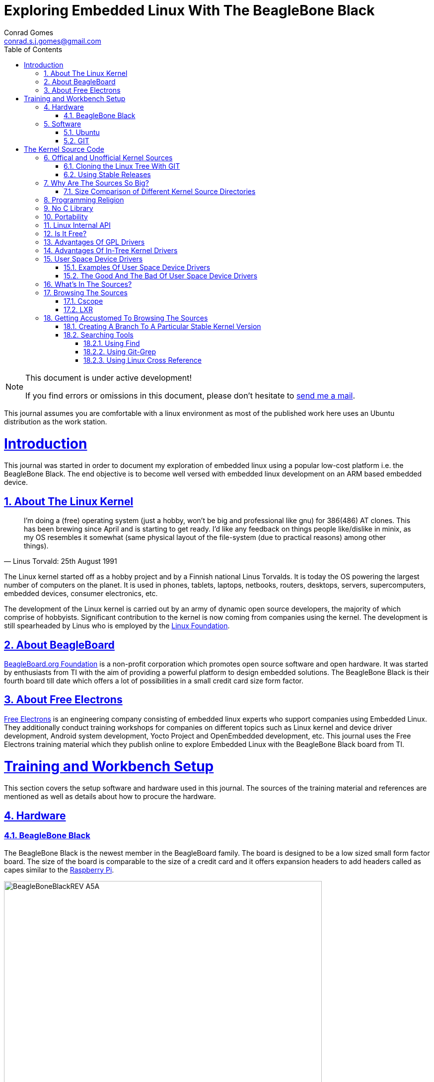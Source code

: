 // rvm use 2.1@runtime
// asciidoctor -D /tmp/ -a data-uri -a stem user-manual.adoc
= Exploring Embedded Linux With The BeagleBone Black
Conrad Gomes <conrad.s.j.gomes@gmail.com>
:description: This is a journal of my experience with BeagleBone Black
:keywords: BeagleBone Black
:doctype: book
:compat-mode:
//:page-layout!:
:page-layout: base
//:toc: left
:toc: macro
:toclevels: 4
:toc-title: Table of Contents
:sectanchors:
:sectlinks:
:sectnums:
:linkattrs:
:icons: font
:source-highlighter: coderay
:source-language: asciidoc
:experimental:
:stem:
:idprefix:
:idseparator: -
:ast: &ast;
:dagger: pass:normal[^&dagger;^]
:y: icon:check[role="green"]
:n: icon:times[role="red"]
:c: icon:file-text-o[role="blue"]
:table-caption!:
:example-caption!:
:figure-caption!:
:imagesdir: images
:includedir: _includes
:underscore: _
// Refs
:uri-conrad-mail: mailto:conrad.s.j.gomes@gmail.com
:uri-linux-foundation: http://www.linuxfoundation.org/
:uri-free-electrons: http://free-electrons.com/
:uri-beagleboard: http://beagleboard.org/
:uri-raspberry-pi: http://www.raspberrypi.org/
:uri-ubuntu: http://www.ubuntu.com/
:uri-oracle-virtualbox: https://www.virtualbox.org/
:uri-vmware: http://www.vmware.com
:uri-git-scm: http://git-scm.com/
:uri-kernel-org: https://www.kernel.org/
:uri-linux-mtd-org: http://www.linux-mtd.infradead.org/index.html
:uri-linux-mtd-git: git://git.infradead.org/linux-mtd.git
:uri-linux-mips-org: http://www.linux-mips.org/wiki/Main_Page
:uri-linux-mips-git: git://git.linux-mips.org/pub/scm/ralf/linux.git
:uri-linux-usb-org: http://www.linux-usb.org/
:uri-linux-usb-git: git://git.kernel.org/pub/scm/linux/kernel/git/gregkh/patches.git
:uri-lkml-programming-religion: http://www.tux.org/lkml/#s15-3
:uri-free-software-foundation: http://www.fsf.org/
:uri-libusb-org: http://www.libusb.org/
:uri-kernel-org-spidev-doc: https://www.kernel.org/doc/Documentation/spi/spidev
:uri-kernel-org-i2cdev-doc: https://www.kernel.org/doc/Documentation/i2c/dev-interface
:uri-free-electrons-uio-howto: http://free-electrons.com/kerneldoc/latest/DocBook/uio-howto/
:uri-lxr-free-electrions: http://lxr.free-electrons.com
:uri-lxr-free-electrions-ident-search: http://lxr.free-electrons.com/ident
:uri-lxr-free-electrions-free-text-search: http://lxr.free-electrons.com/search
:uri-sourceforge-lxr: http://sourceforge.net/projects/lxr 
:link-beagleboneblack-srm-pdf: link:docs/BBB_SRM.pdf

:compat-mode!:

toc::[]


[NOTE]
.This document is under active development!
====
If you find errors or omissions in this document, please don't hesitate to {uri-conrad-mail}[send me a mail].
====

This journal assumes you are comfortable with a linux environment as most of the
published work here uses an Ubuntu distribution as the work station.


= Introduction

[partintro]
--
This journal was started in order to document my exploration of embedded linux
using a popular low-cost platform i.e. the BeagleBone Black. The end objective 
is to become well versed with embedded linux development on an ARM based embedded
device. 
--
== About The Linux Kernel

"I'm doing a (free) operating system (just a hobby, won't be big and
professional like gnu) for 386(486) AT clones. This has been brewing
since April and is starting to get ready. I'd like any feedback on things
people like/dislike in minix, as my OS resembles it somewhat (same physical
layout of the file-system (due to practical reasons) among other things)."
-- Linus Torvald: 25th August 1991

The Linux kernel started off as a hobby project and by a Finnish
national Linus Torvalds. It is today the OS powering the largest number of
computers on the planet. It is used in phones, tablets, laptops, netbooks,
routers, desktops, servers, supercomputers, embedded devices, consumer
electronics, etc.

The development of the Linux kernel is carried out by an army of dynamic
open source developers, the majority of which comprise of hobbyists. 
Significant contribution to the kernel is now coming from companies using
the kernel. The development is still spearheaded by Linus who is employed
by the {uri-linux-foundation}[Linux Foundation^].


== About BeagleBoard
{uri-beagleboard}[BeagleBoard.org Foundation^] is a non-profit corporation which
promotes open source software and open hardware. It was started by enthusiasts
from TI with the aim of providing a powerful platform to design embedded solutions.
The BeagleBone Black is their fourth board till date which offers a lot of 
possibilities in a small credit card size form factor.

== About Free Electrons
{uri-free-electrons}[Free Electrons^] is an engineering company consisting of
embedded linux experts who support companies using Embedded Linux. They 
additionally conduct training workshops for companies on different topics 
such as Linux kernel and device driver development, Android system development, 
Yocto Project and OpenEmbedded development, etc. This journal uses the Free 
Electrons training material which they publish online to explore Embedded Linux
with the BeagleBone Black board from TI.

= Training and Workbench Setup

[partintro]
--
This section covers the setup software and hardware used in this journal.
The sources of the training material and references are mentioned as well
as details about how to procure the hardware.
--

== Hardware

=== BeagleBone Black

The BeagleBone Black is the newest member in the BeagleBoard family. The board 
is designed to be a low sized small form factor board. The size of the board
is comparable to the size of a credit card and it offers expansion headers to 
add headers called as capes similar to the {uri-raspberry-pi}[Raspberry Pi^].

====
image::BeagleBoneBlackREV_A5A.jpg[width="640", height="480", align="center"]
====

The table below highlights the key onboard components of the board along with
the connectors available on the board. The diagram of the table below is taken
from the {link-beagleboneblack-srm-pdf}[BeagleBone Black System Reference Manual^].

====
image::BeagleBoneBlackFeatures.jpg[width="640", height="480", align="center"]
====

== Software

=== Ubuntu

To work with an embedded system you need a work station on which you can
perform the various tasks that are required in the development life cycle.
These tasks include:

. Editing your build scripts and source code
. Cross-compiling your source code for the embedded target
. Transferring or accessing the cross-compiled application and libraries
to or from the embedded target 
. Collecting debug information from the target
. Communicating with the target remotely using its interfaces like
serial, USB, network, etc..

In this document we use the popular Debian based Linux operating system,
{uri-ubuntu}[Ubuntu] as our work station for all the tasks listed above.
Ubuntu can be easily downloaded and installed on any PC or laptop. 

[IMPORTANT]
.Do not use a virtual machine runnning Ubuntu as your workstation 
====
This document uses Ubuntu 14.04 running on a HP laptop. Use of a similar
environment through a virtual machine runnning on {uri-vmware}[VMWare^] or
{uri-oracle-virtualbox}[Oracle VirtualBox^] is
not recommended.
====

=== GIT

The source code management tool used by the Linux kernel community is 
{uri-git-scm}[GIT^]. To use GIT we need to install the packages required
on our work station using the Advanced Packaging Tool(APT) using a 
command line terminal.

[source,bash]
----
conrad@conrad-HP-Pavilion-dm3-Notebook-PC:~$ sudo apt-get install git gitk git-email
----

Once the packages are successfully installed we will need to configure GIT with
some basic information about our name and email address

[source,bash]
----
conrad@conrad-HP-Pavilion-dm3-Notebook-PC:~$ git config --global user.name Conrad Gomes
conrad@conrad-HP-Pavilion-dm3-Notebook-PC:~$ git config --global user.email conrad.s.j.gomes@gmail.com
----

Further infomation about GIT can be obtained at: +
{uri-git-scm}[{uri-git-scm}^].

= The Kernel Source Code

[partintro]
--
This section covers details about the Linux Kernel source code. We will go through
the source code, its structure and characteristics.
--

== Offical and Unofficial Kernel Sources

The official source of the Linux Kernel is available at: +
{uri-kernel-org}[{uri-kernel-org}^]

The sources present in this website do not represent the entire spectrum of
features and development that is taking place. Since the kernel is logically
divided into sub-systems, each sub-system is maintained by a designated
individual who has been involved with the sub-system and is trusted by Linus.
So when the merge window opens these individuals who are termed as "maintainers"
send pull requests to Linus to take in the patches from their repositories for
merging with the mainline kernel tree. In some cases if the subsystem is large
it may be divided into smaller subsystems which are managed by individuals
designated as "sub-maintainers".

The official development repository for some sub-systems are given below:

. MTD +
*Website:* {uri-linux-mtd-org}[{uri-linux-mtd-org}^] +
*GIT:* {uri-linux-mtd-git}

. MIPS +
*Website:* {uri-linux-mips-org}[{uri-linux-mips-org}^] +
*GIT:* {uri-linux-mips-git}

. USB +
*Website:* {uri-linux-usb-org}[{uri-linux-usb-org}^] +
*GIT:* {uri-linux-usb-git}

=== Cloning the Linux Tree With GIT

Now that GIT is present in the workstation we can get the main development tree
of the Linux kernel as follows:

[source,bash]
----
conrad@conrad-HP-Pavilion-dm3-Notebook-PC:~$ git clone git://git.kernel.org/pub/scm/linux/kernel/git/torvalds/linux.git
----

And if you're in a corporarte environment or if your firewall blocks out the 
network port for _git_ you can use _http_ instead as follows:

[source,bash]
----
conrad@conrad-HP-Pavilion-dm3-Notebook-PC:~$ git clone http://git.kernel.org/pub/scm/linux/kernel/git/torvalds/linux.git
----

The whole process should take a while so you can go for a small coffee break
and come back. Comparitively using _git_ is recommended as it is faster than
_http_

If you happen to have a copy of the Linux GIT repository all you have to do
is pull in the latest changes

[source,bash]
----
conrad@conrad-HP-Pavilion-dm3-Notebook-PC:~$ cd ~/git/linux
conrad@conrad-HP-Pavilion-dm3-Notebook-PC:~/git/linux$ git checkout master
conrad@conrad-HP-Pavilion-dm3-Notebook-PC:~/git/linux$ git pull
----

Once you have the Linux GIT repository you can pull the latest changes by 
by running _git pull_.

=== Using Stable Releases

Typically when we are developing a project we reuse multiple projects to build
our application on top of. Similarly since we will be learing about Embedded
Linux we cannot use the tip of the tree as it is the latest but not the stablest
version of the kernel. 

With GIT we don't have to clone the whole repository all over again. Instead we
can add a reference to a remote tree to our existing clone and fetch all the
commits which are unique in that repository. As the *_stable_* release is
derived from the *_mainline_* tree we can add a remote to our repository as
follows:

[source,bash]
----
conrad@conrad-HP-Pavilion-dm3-Notebook-PC:~/git/linux$ git remote -v # <1>
origin	git://git.kernel.org/pub/scm/linux/kernel/git/torvalds/linux.git (fetch)
origin	git://git.kernel.org/pub/scm/linux/kernel/git/torvalds/linux.git (push)
conrad@conrad-HP-Pavilion-dm3-Notebook-PC:~/git/linux$ git remote add stable git://git.kernel.org/pub/scm/linux/kernel/git/stable/linux-stable.git # <2>
conrad@conrad-HP-Pavilion-dm3-Notebook-PC:~/git/linux$ git remote -v
origin	git://git.kernel.org/pub/scm/linux/kernel/git/torvalds/linux.git (fetch)
origin	git://git.kernel.org/pub/scm/linux/kernel/git/torvalds/linux.git (push)
stable	git://git.kernel.org/pub/scm/linux/kernel/git/stable/linux-stable.git (fetch) # <3>
stable	git://git.kernel.org/pub/scm/linux/kernel/git/stable/linux-stable.git (push)
----
<1> _git remote -v_ lists the remotes. By default the git repository from which the repository was cloned will be the main remote
<2> _git remote add_ adds a new remote with the name stable
<3> _git remote -v_ lists the new added remote

The last part is fetching the unique commits in the *_stable_* remote. This
command should take a while.

[source,bash]
----
conrad@conrad-HP-Pavilion-dm3-Notebook-PC:~/git/linux$ git fetch stable
----


== Why Are The Sources So Big?

One of the reasons why cloning the kernel sources takes so long is that the
Linux Kernel source code is BIG. This is because the Kernel source code
contains many subsystems, frameworks, drivers, network protocols and supports
many different processor architectures.

=== Size Comparison of Different Kernel Source Directories

If we check the disk usage per directory in the Linux Kernel source code we
get the distribution below. We'll go through the type of source code in each
of those directories in a later section.

[source,bash]
----
conrad@conrad-HP-Pavilion-dm3-Notebook-PC:~/git/linux$ du -s ./*/ | sort -nr
3084600	./drivers/
723496	./net/
589520	./fs/
275636	./arch/
260960	./sound/
84020	./kernel/
52264	./security/
38628	./include/
36340	./crypto/
28968	./Documentation/
27616	./lib/
25984	./mm/
17768	./block/
8920	./firmware/
8440	./tools/
4356	./scripts/
3760	./ipc/
3720	./init/
2596	./virt/
248	./samples/
92	./usr/
----


== Programming Religion

The Linux Kernel is written primarily in C with a little assembly code too. The
source code is written in a version of C supported by Gnu Compiler Collection
or GCC. Therefore the Linux Kernel source can not be compiled with all C
compilers.

The assembly code comprises of small sections of code and is basically the 
GCC's "AT&T-style" syntax of target architecture which will run the kernel.

Even though the Linux Kernel has certain frameworks designed with Object 
Oriented Principles in mind it is not written in C++. For further
understanding on why C++ is still not used please see the following link:
{uri-lkml-programming-religion}[{uri-lkml-programming-religion}^]

And on a lighter note ...

[quote, Linus Torvalds, 19 Jan 2004]
____
In fact, in Linux we did try C++ once already, back in 1992.

It sucks. Trust me - writing kernel code in C++ is a BLOODY STUPID IDEA.

The fact is, C++ compilers are not trustworthy. They were even worse in 
1992, but some fundamental facts haven't changed:

 - the whole C++ exception handling thing is fundamentally broken. It's 
   _especially_ broken for kernels.
 - any compiler or language that likes to hide things like memory
   allocations behind your back just isn't a good choice for a kernel.
 - you can write object-oriented code (useful for filesystems etc) in C, 
   _without_ the crap that is C++.

In general, I'd say that anybody who designs his kernel modules for C++ is 
either 
 (a) looking for problems
 (b) a C++ bigot that can't see what he is writing is really just C anyway
 (c) was given an assignment in CS class to do so.

Feel free to make up (d).
____

== No C Library

The Linux Kernel is a single program which has its own routines to perform
common functions. It does not use any user space library like stdlib, rather
it has equivalent functions that enable it to achieve the same results.

In place of the standard C functions like printf(), memset(), malloc() there
are functions like printk(), memset(),kmalloc() in the source code.

== Portability

One of the Linux Kernel key features is portability and hardware support.
It supports a wide variety of architectures and to achieve this the source
code should be portable across architectures. The architecture specific code is
all located in the _arch/_ directory. The remaining code in all the other
directories has to be portable across all architectures.

To achieve portability there are hardware abstraction API for specific
features:

. Endianess
- cpu_to_be32()
- cpu_to_le32()
- be32_to_cpu()
- le32_to_cpu()
. I/O Memory Access
. Memory barriers 
. DMA API to flush and invalidate caches

Since the Linux Kernel is designed to run on any processor the use of floating
point expressions is not allowed. As an example consider the most popular embedded
architecture i.e. ARM, it does not have a floating point unit. 

== Linux Internal API

One of the main reasons for having drivers in-tree i.e. present along with the
sources of the Linux Kernel is that the internal Linux API may be changed at 
any point in time and if a change is proposed and implemented the developer
responsible for the API change will also have to take the ownership of changing
all the modules and drivers which use the changed API. In the case of an
out-of-tree driver the work will be owned by the driver owner and any time a
change occurs the driver will not compile with the latest kernel source code.

Having said that the Linux Kernel external API i.e. kernel to userspace API like
system calls, /proc, /sys does not change and is considered to protect the user
space applications who depend on it.

== Is It Free?

The Linux Kernel is licensed under GNU General Public License version 2. This
license defines the Linux Kernel as Free Software as defined by the
{uri-free-software-foundation}[Free Software Foundation^].

. If you redistribute the software you have to do so under the same license
irrespective of whether it is modified or unmodified.

. If you make modifications to the Linux Kernel you have to release it under
the same license.

. You only have to do so when your device with the kernel start getting
distributed

. You only have to license it to your customers and not necessarily the whole
world.

. It is illegal to distribute a binary kernel with statically compiled
proprietary drivers.

. Proprietary drivers are frowned upon by the Linux Kernel community as it goes
against the philosophy of the GPL license.

== Advantages Of GPL Drivers

. It is possible to reuse software from other GPL drivers to write a new GPL
driver

. A GPL driver has more contributors, testers, reviewers and maintainers
thereby making it more robust.

. Once the driver is accepted it is easily shipped and distributed by
others who are using the Linux Kernel.

. A pre-compiled driver will always have to catch up with the latest kernel
devlopments leaving users of the driver at a loss as they can't upgrade
their kernel with ease in order to use the latest source with new features

. Making a driver GPL compliant avoids any potential legal hastles

== Advantages Of In-Tree Kernel Drivers

. Acceptance of a driver into the mainline kernel is a step that must be
done by developers who have developed a GPL compatible driver.

. This allows the developer to release the ownership of maintaining the
kernel driver to the community. This reduces the cost of maintainence.

. The source of the kernel driver is easily accessible by anyone, as the
kernel code is widely published.

== User Space Device Drivers

It is possible to develop a user space device driver. There are several 
scenarios in which a user space device driver is developed:

. The device driver does not depend on any of the frameworks exposed by
the Linux Kernel.

. The device driver is used by only one application and is not required
by any other application.

. The kernel provides a simple interface with which the user space device
driver can control and read the hardware for which it is developed.

=== Examples Of User Space Device Drivers

Certain busses have interfaces exposed by the kernel which can be used to
develop a user space device driver if the hardware is connected to that 
bus:

. USB with libusb, {uri-libusb-org}[{uri-libusb-org}^]
. SPI wiht spidev, {uri-kernel-org-spidev-doc}[Documentation/spi/spidev^] 
. I2C with i2cdev, {uri-kernel-org-i2cdev-doc}[Documentation/i2c/dev-interface^]
. Memory-mapped devices with UIO, including interrupt handling, {uri-free-electrons-uio-howto}[{uri-free-electrons-uio-howto}^]

On certain SOCs the vendor also provides a user space device driver along with
a kernel driver which has access to other processors in the SOC which are
running a firmware for highly specialized applications.

=== The Good And The Bad Of User Space Device Drivers

The Good

. The driver can be written in any programming language or script.
. The driver can be kept proprietary.
. The driver runs in user space as an application or daemon.
. The driver cannot bring down the kernel.

The Bad

. Handling interrupts from the hardware is non-trivial resulting in some sort
of polling mechanism.
. The interrupt latency is larger when compared to a kernel device driver.

== What's In The Sources?

We'll briefly go through each of the sources in the Linux Source Code and try
to get an understanding of the overall structure of the source tree. Each
directory is a placeholder for certain code, scripts and files which serve
to make up the Linux Kernel project.

arch/<ARCH>:: Architecture specific code. All code that has anything to do with the
processor the kernel is running on is present in this directory
*  arch/<ARCH>/mach-<machine>, machine/board specific code
*  arch/<ARCH>/include/asm, architecture-specific headers
*  arch/<ARCH>boot/dts, Device Tree source files for certain architecture

block/:: Code relate to block device drivers for hard disk drives and others
COPYING:: License of the Linux Kernel. 
CREDITS:: Who Did what?
crypto/:: Cryptographic libraries
Documentation/:: Documentation for all things about the Linux Kernel
drivers/:: Device drivers except for sound which has its own directory below
firmware/:: Legacy: firmware images extracted from old drivers
fs/:: Source code for various filesystems (ext2/ubifs/etc..)
include/:: Kernel headers
include/linux/:: Linux Kernel core headers
include/uapi/:: User space API headers
init/:: Code related to the kernel initaliazation. Includes the main.c
ipc/:: Code responsible for allowing inter process communication
Kbuild:: Part of the build system
Kconfig:: Top level description file for configuration parameters
kernel/:: The core of the Linux Kernel
lib/:: Useful library routines (crc32...)
MAINTAINERS:: Maintainers of different subsystems of the kernel
Makefile:: Top level makefile
mm/:: Memory management code
net/:: Network support code
README:: Overview and building instructions. Read once atleast.
REPORTING-BUGS:: Procedure to report bugs with the Linux Kernel
samples/:: Sample code of usage of frameworks and kernel code
scripts/:: Useful scripts for internal or external use
security/:: Support for security features like SELinux
sound/:: Sound support code and drivers
tools/:: Code for various user space tools
usr/:: Code to generate an initramfs cpio archive file
virt/:: Virtualization support (KVM)

== Browsing The Sources

One of the most common tasks required by any developer is the ability to browse
a project and search for:

. A specific symbol such as a function name or variable name
. The calling function of a function
. The function definition using a function call point
. An include file in the project from its declaration in source code
. A pattern of text

=== Cscope

One such tool is Cscope which allows us to browse the Linux source code with ease
from editors like vim, emacs and also independently using only cscope.

=== LXR

This is a generic indexing tool and code browser which is available as a web
service. It supports both C and C++ and it makes it easy to search for 
declarations, definitions  and symbols. A good examples of LXR with the Linux
Kernel in action is through the {uri-lxr-free-electrions}[Free Electrons LXR Site^]
and further information abouit LXR can be obtained from its
{uri-sourceforge-lxr}[sourceforge page^].

== Getting Accustomed To Browsing The Sources

[NOTE]
.This is a hands on session taken from the Free Electrons labs with the following objectives
====
. Create a branch based on a remote tree to explore a particular stable kernel
version (from the stable kernel tree).
. Explore the sources in search for files, function headers or other kinds of
information. . .
. Browse the kernel sources with tools like cscope and LXR.
====

=== Creating A Branch To A Particular Stable Kernel Version

In order to get the list of branches on our stable remote tree we have to
enter the Linux Kernel source tree and use the _git branch_ command as
follows:

[source,bash]
----
conrad@conrad-HP-Pavilion-dm3-Notebook-PC:~$ cd ~/git/linux
conrad@conrad-HP-Pavilion-dm3-Notebook-PC:~/git/linux$ git branch -a
* master	#<1>
  remotes/origin/HEAD -> origin/master
  remotes/origin/master
  remotes/stable/linux-2.6.11.y		#<2>
  remotes/stable/linux-2.6.12.y
.
.
  remotes/stable/linux-3.9.y
  remotes/stable/master
----
<1> Our source code is currently pointing to the master branch
<2> Remote stable branch remotes/stable/linux-2.6.11.y

We will be working with the 3.13 stable branch and so we will use the remote
branch *_remotes/stable/linux-3.13.y_* from the list of branches displayed.

Before we do anything let us check the version of our *_master_* branch using
the top level Makefile in the source code. Using _vim_ or your favourite editor
or head examine the first few lines of the Makefile

[source,bash]
----
conrad@conrad-HP-Pavilion-dm3-Notebook-PC:~/git/linux$ head Makefile 
VERSION = 3
PATCHLEVEL = 18
SUBLEVEL = 0
EXTRAVERSION = -rc4
NAME = Diseased Newt
.
.
----

We can see the version of our _master_ branch is at 3.18.0 -rc4 and the name
of the release is "Diseased Newt". Now let us create a local branch starting
from the stable remote branch of 3.13.y. The following command uses 
_git checkout_ to checkout the stable remote branch _stable/linux-3.13.y_ as
a local branch with the name _3.13.y_.

[source,bash]
----
conrad@conrad-HP-Pavilion-dm3-Notebook-PC:~/git/linux$ git checkout -b 3.13.y stable/linux-3.13.y	# <1>
Checking out files: 100% (27044/27044), done.
Branch 3.13.y set up to track remote branch linux-3.13.y from stable.
Switched to a new branch '3.13.y'	# <2>
conrad@conrad-HP-Pavilion-dm3-Notebook-PC:~/git/linux$ 
conrad@conrad-HP-Pavilion-dm3-Notebook-PC:~/git/linux$ git branch -a	# <3>
* 3.13.y	# <4>
  master
  remotes/origin/HEAD -> origin/master
  remotes/origin/master
.
.
----
<1> Command to checkout the stable remote branch as a local branch
<2> The switch to the new branch takes place successfully
<3> We list all the branches again
<4> The git repository now points to the _3.13.y_ local branch

Once again let us examine the first few lines of the top level Makefile. We can
now see the version is at 3.13.11 and the name of the release is
"One Giant Leap for Frogkind". So we have successfully managed to create a 
branch pointing to a stable release of the Linux Kernel source code.

[source,bash]
----
conrad@conrad-HP-Pavilion-dm3-Notebook-PC:~/git/linux$ head Makefile 
VERSION = 3
PATCHLEVEL = 13
SUBLEVEL = 11
EXTRAVERSION =
NAME = One Giant Leap for Frogkind
.
.
----

=== Searching Tools

There are several tools that can be used to browse the kernel code and search.
We will demonstrate the commands used with examples taken from the labs.

==== Using Find

The _find_ utility can be used to search for a specific file name. The only
catch being the name or pattern of the file needs to be known. For instance 
say you want to locate the logo of Linux in the source code. 

[source,bash]
----
conrad@conrad-HP-Pavilion-dm3-Notebook-PC:~/git/linux$ find . -name "*.gif" -o -name "*.jpg" -o -name "*.png" -type f 
./Documentation/logo.gif
----

We use popular file formats to locate pictures in the source code and
coincidentally there is one file in the _Documentation_ directory with the
name _logo.gif_.

==== Using Git-Grep

The _git-grep_ command can be used to search within a git project. For instance
if we want to search for the name of the maintainer of MVNETA network driver we
would use it as follows:

[source,bash]
----
conrad@conrad-HP-Pavilion-dm3-Notebook-PC:~/git/linux$ git grep MVNETA		<1>
MAINTAINERS:MARVELL MVNETA ETHERNET DRIVER 			<2>
arch/arm/configs/mvebu_defconfig:CONFIG_MVNETA=y
drivers/net/ethernet/marvell/Kconfig:     This driver is used by the MV643XX_ETH and MVNETA drivers.
drivers/net/ethernet/marvell/Kconfig:config MVNETA
.
.
.
----
<1> We search for MVNETA with _git grep_
<2> We get the maintainers as MARVELL for MVNETA ETHERNET DRIVER

To get line numbers for the references of the regex being searched we have
to set the environment for git. This can be done locally (--local) specific
to the git project or globally(--global) for all git projects on the workstation.

[source,bash]
----
conrad@conrad-HP-Pavilion-dm3-Notebook-PC:~/git/linux$ git config --local grep.lineNumber true		<1>
----
<1> Enabling line numbers in the search in my local linux git clone

It is possible to search in a specific branch of the project with
_git-grep_. For instance let us try to find the _platform_device_register_
function in all header files in the linux project in the branch 
_remotes/stable/linux-3.7.y_

[source,bash]
----
conrad@conrad-HP-Pavilion-dm3-Notebook-PC:~/git/linux$ git grep -e platform_device_register remotes/stable/linux-3.7.y -- '*.h' 	<1>
remotes/stable/linux-3.7.y:arch/arm/mach-ux500/devices-common.h:99:     return platform_device_register_full(&pdevinfo);
remotes/stable/linux-3.7.y:arch/arm/mach-ux500/devices-common.h:123:    return platform_device_register_full(&pdevinfo);
remotes/stable/linux-3.7.y:arch/arm/mach-ux500/devices-common.h:140:    platform_device_register_full(&pdevinfo);
remotes/stable/linux-3.7.y:arch/arm/mach-ux500/devices-db8500.h:26:     return platform_device_register_resndata(parent, "nmk-ske-keypad", -1,
remotes/stable/linux-3.7.y:arch/arm/plat-mxc/include/mach/devices-common.h:31:  return platform_device_register_full(&pdevinfo);
remotes/stable/linux-3.7.y:include/linux/platform_device.h:43:extern int platform_device_register(struct platform_device *);		<2>	
remotes/stable/linux-3.7.y:include/linux/platform_device.h:69:extern struct platform_device *platform_device_register_full(
remotes/stable/linux-3.7.y:include/linux/platform_device.h:73: * platform_device_register_resndata - add a platform-level device with
remotes/stable/linux-3.7.y:include/linux/platform_device.h:86:static inline struct platform_device *platform_device_register_resndata(
remotes/stable/linux-3.7.y:include/linux/platform_device.h:102: return platform_device_register_full(&pdevinfo);
remotes/stable/linux-3.7.y:include/linux/platform_device.h:106: * platform_device_register_simple - add a platform-level device and its resources
remotes/stable/linux-3.7.y:include/linux/platform_device.h:127:static inline struct platform_device *platform_device_register_simple(
remotes/stable/linux-3.7.y:include/linux/platform_device.h:131: return platform_device_register_resndata(NULL, name, id,
remotes/stable/linux-3.7.y:include/linux/platform_device.h:136: * platform_device_register_data - add a platform-level device with platform-specific data
remotes/stable/linux-3.7.y:include/linux/platform_device.h:151:static inline struct platform_device *platform_device_register_data(
remotes/stable/linux-3.7.y:include/linux/platform_device.h:155: return platform_device_register_resndata(parent, name, id,
----
<1> Expression searches for _platform_device_register_ declaration in _remotes/stable/linux-3.7.y_
<2> The function is declared on line 43 in _include/linux/platform_device.h_ in the branch _linux-3.7.y_

If we compare it to one of the older stable branches of _remotes/stable/linux-2.6.11.y_
we get fewer header files with reference to the function name.

[source,bash]
----
conrad@conrad-HP-Pavilion-dm3-Notebook-PC:~/git/linux$ git grep -e platform_device_register remotes/stable/linux-2.6.11.y -- '*.h'	<1>
remotes/stable/linux-2.6.11.y:include/asm-ppc/ppc_sys.h:54:/* Update all memory resources by paddr, call before platform_device_register */
remotes/stable/linux-2.6.11.y:include/asm-ppc/ppc_sys.h:58:/* Get platform_data pointer out of platform device, call before platform_device_register */
remotes/stable/linux-2.6.11.y:include/linux/device.h:380:extern int platform_device_register(struct platform_device *);			<2>
remotes/stable/linux-2.6.11.y:include/linux/device.h:392:extern struct platform_device *platform_device_register_simple(char *, unsigned int, struct resource *, unsigned int);
----
<1> Expression searches for _platform_device_register_ declaration in _remotes/stable/linux-2.6.11.y_
<2> The function is declared on line 380 in _include/linux/platform_device.h_ in the branch _linux-2.6.11.y_

==== Using Linux Cross Reference

We can make use of an automated tool like Linux Cross Reference or
LXR as well:

. Identifier search: {uri-lxr-free-electrions-ident-search}[{uri-lxr-free-electrions-ident-search}^]
. Free text search: {uri-lxr-free-electrions-free-text-search}[{uri-lxr-free-electrions-free-text-search}]


